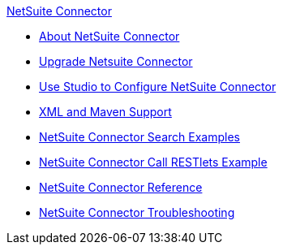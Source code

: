 .xref:index.adoc[NetSuite Connector]
* xref:index.adoc[About NetSuite Connector]
* xref:netsuite-connector-upgrade-migrate.adoc[Upgrade Netsuite Connector]
* xref:netsuite-studio-configure.adoc[Use Studio to Configure NetSuite Connector]
* xref:netsuite-connector-xml-maven.adoc[XML and Maven Support]
* xref:netsuite-examples.adoc[NetSuite Connector Search Examples]
* xref:netsuite-call-restlets-example.adoc[NetSuite Connector Call RESTlets Example]
* xref:netsuite-reference.adoc[NetSuite Connector Reference]
* xref:netsuite-troubleshooting.adoc[NetSuite Connector Troubleshooting]
